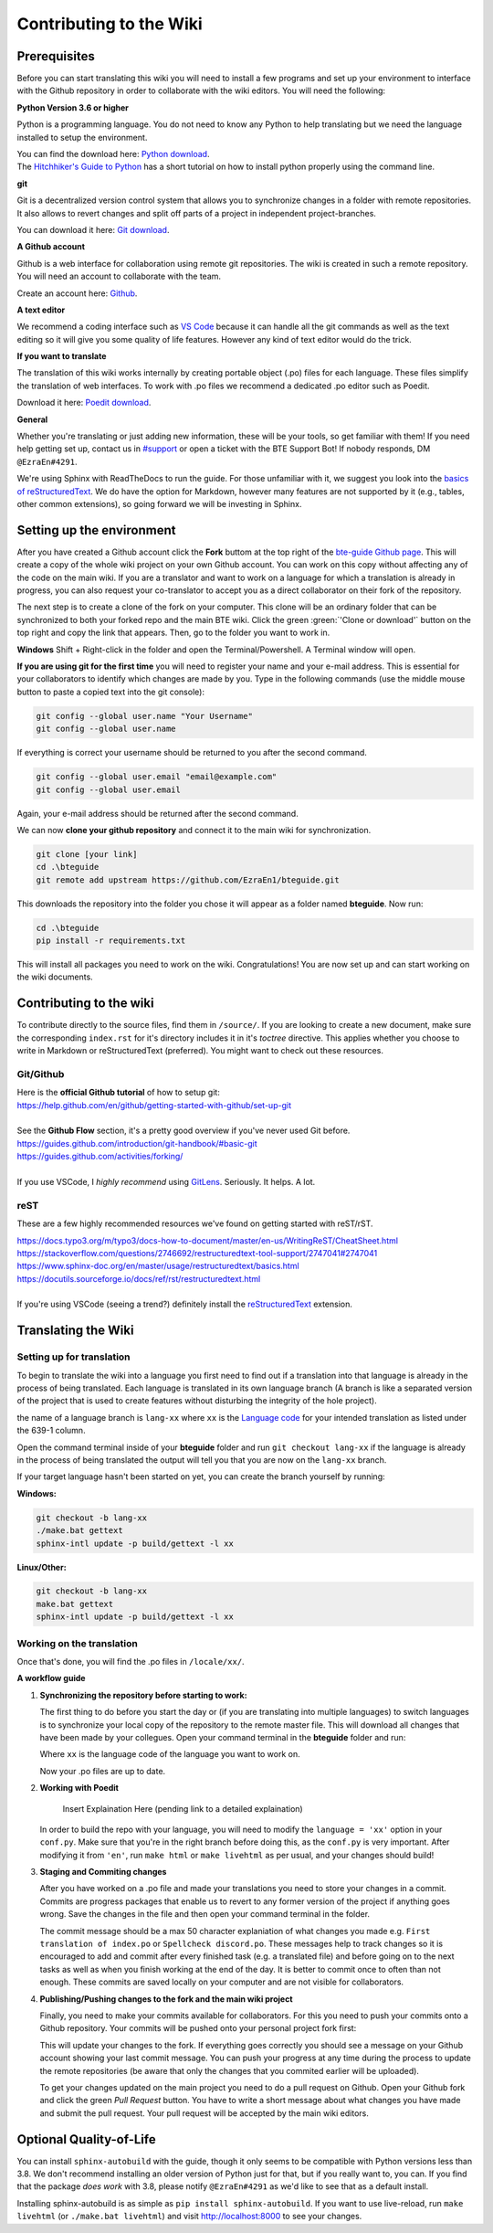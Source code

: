 Contributing to the Wiki
==========================

Prerequisites
-------------

Before you can start translating this wiki you will need to install a few programs and set up your environment to interface with the Github repository in order to collaborate with the wiki editors. You will need the following:

**Python Version 3.6 or higher**

Python is a programming language. You do not need to know any Python to help translating but we need the language installed to setup the environment.

| You can find the download here: `Python download <https://www.python.org/downloads/>`_.
| The `Hitchhiker's Guide to Python <https://docs.python-guide.org/starting/installation/>`_ has a short tutorial on how to install python properly using the command line.

**git**

Git is a decentralized version control system that allows you to synchronize changes in a folder with remote repositories. It also allows to revert changes and split off parts of a project in independent project-branches.

You can download it here: `Git download <https://git-scm.com/downloads>`_. 

**A Github account**

Github is a web interface for collaboration using remote git repositories. The wiki is created in such a remote repository. You will need an account to collaborate with the team.

Create an account here: `Github <https://github.com/>`_.

**A text editor**

We recommend a coding interface such as `VS Code <https://code.visualstudio.com/>`_ because it can handle all the git commands as well as the text editing so it will give you some quality of life features. However any kind of text editor would do the trick.

**If you want to translate**

The translation of this wiki works internally by creating portable object (.po) files for each language. These files simplify the translation of web interfaces. To work with .po files we recommend a dedicated .po editor such as Poedit.

Download it here: `Poedit download <https://poedit.net>`_.

**General**

Whether you're translating or just adding new information, these will be your tools, so get familiar with them! If you need help getting set up, contact us in `#support <https://discordapp.com/channels/690908396404080650/691034211464773684>`_ or open a ticket with the BTE Support Bot! If nobody responds, DM ``@EzraEn#4291``.

We're using Sphinx with ReadTheDocs to run the guide. For those unfamiliar with it, we suggest you look into the `basics of reStructuredText <https://www.sphinx-doc.org/en/master/usage/restructuredtext/basics.html>`_. We do have the option for Markdown, however many features are not supported by it (e.g., tables, other common extensions), so going forward we will be investing in Sphinx.

Setting up the environment
--------------------------

After you have created a Github account click the **Fork** buttom at the top right of the `bte-guide Github page <https://github.com/EzraEn1/bteguide>`_. This will create a copy of the whole wiki project on your own Github account. You can work on this copy without affecting any of the code on the main wiki. If you are a translator and want to work on a language for which a translation is already in progress, you can also request your co-translator to accept you as a direct collaborator on their fork of the repository.

The next step is to create a clone of the fork on your computer. This clone will be an ordinary folder that can be synchronized to both your forked repo and the main BTE wiki.
Click the green :green:`'Clone or download'` button on the top right and copy the link that appears.
Then, go to the folder you want to work in.

**Windows**
Shift + Right-click in the folder and open the Terminal/Powershell. A Terminal window will open.

**If you are using git for the first time** you will need to register your name and your e-mail address. This is essential for your collaborators to identify which changes are made by you. Type in the following commands (use the middle mouse button to paste a copied text into the git console):

.. code-block:: 

    git config --global user.name "Your Username" 
    git config --global user.name

If everything is correct your username should be returned to you after the second command.

.. code-block:: 

    git config --global user.email "email@example.com"
    git config --global user.email

Again, your e-mail address should be returned after the second command.

We can now **clone your github repository** and connect it to the main wiki for synchronization.

.. code-block:: 

    git clone [your link]
    cd .\bteguide
    git remote add upstream https://github.com/EzraEn1/bteguide.git

This downloads the repository into the folder you chose it will appear as a folder named **bteguide**. Now run:

.. code-block::

    cd .\bteguide
    pip install -r requirements.txt

This will install all packages you need to work on the wiki.
Congratulations! You are now set up and can start working on the wiki documents. 

Contributing to the wiki
------------------------

To contribute directly to the source files, find them in ``/source/``. 
If you are looking to create a new document, make sure the corresponding ``index.rst`` for it's directory includes it in it's `toctree` directive. This applies whether you choose to write in Markdown or reStructuredText (preferred). You might want to check out these resources.

Git/Github
~~~~~~~~~~
| Here is the **official Github tutorial** of how to setup git:
| https://help.github.com/en/github/getting-started-with-github/set-up-git
|
| See the **Github Flow** section, it's a pretty good overview if you've never used Git before.
| https://guides.github.com/introduction/git-handbook/#basic-git
| https://guides.github.com/activities/forking/
|
| If you use VSCode, I `highly recommend` using `GitLens <https://marketplace.visualstudio.com/items?itemName=eamodio.gitlens>`_. Seriously. It helps. A lot. 

reST
~~~~
These are a few highly recommended resources we've found on getting started with reST/rST.

| https://docs.typo3.org/m/typo3/docs-how-to-document/master/en-us/WritingReST/CheatSheet.html
| https://stackoverflow.com/questions/2746692/restructuredtext-tool-support/2747041#2747041
| https://www.sphinx-doc.org/en/master/usage/restructuredtext/basics.html
| https://docutils.sourceforge.io/docs/ref/rst/restructuredtext.html
| 
| If you're using VSCode (seeing a trend?) definitely install the `reStructuredText <https://marketplace.visualstudio.com/items?itemName=lextudio.restructuredtext>`_ extension.

Translating the Wiki
---------------------

Setting up for translation
~~~~~~~~~~~~~~~~~~~~~~~~~~

To begin to translate the wiki into a language you first need to find out if a translation into that language is already in the process of being translated.
Each language is translated in its own language branch (A branch is like a separated version of the project that is used to create features without disturbing the integrity of the hole project). 

the name of a language branch is ``lang-xx`` where ``xx`` is the `Language code <https://en.wikipedia.org/wiki/List_of_ISO_639-1_codes>`_ for your intended translation as listed under the 639-1 column.

Open the command terminal inside of your **bteguide** folder and run ``git checkout lang-xx`` if the language is already in the process of being translated the output will tell you that you are now on the ``lang-xx`` branch.

If your target language hasn't been started on yet, you can create the branch yourself by running:

**Windows:**

.. code-block::

    git checkout -b lang-xx
    ./make.bat gettext
    sphinx-intl update -p build/gettext -l xx

**Linux/Other:**

.. code-block::

    git checkout -b lang-xx
    make.bat gettext
    sphinx-intl update -p build/gettext -l xx

Working on the translation
~~~~~~~~~~~~~~~~~~~~~~~~~~

Once that's done, you will find the .po files in ``/locale/xx/``.

**A workflow guide**

#. **Synchronizing the repository before starting to work:**

   The first thing to do before you start the day or (if you are translating into multiple languages) to switch languages is to synchronize your local copy of the repository to the remote master file. This will download all changes that have been made by your collegues.
   Open your command terminal in the **bteguide** folder and run:

   .. codeblock::

      git checkout lang-xx 
      git pull origin\lang-xx
      sphinx-intl update -p build/gettext -l xx

   Where ``xx`` is the language code of the language you want to work on.

   Now your .po files are up to date. 


#. **Working with Poedit**

    Insert Explaination Here (pending link to a detailed explaination)

   In order to build the repo with your language, you will need to modify the ``language = 'xx'`` option in your ``conf.py``. Make sure that you're in the right branch before doing this, as the ``conf.py`` is very important. After modifying it from ``'en'``, run ``make html`` or ``make livehtml`` as per usual, and your changes should build!

#. **Staging and Commiting changes**

   After you have worked on a .po file and made your translations you need to store your changes in a commit. Commits are progress packages that enable us to revert to any former version of the project if anything goes wrong.
   Save the changes in the file and then open your command terminal in the folder.

   .. codeblock::

      git add [filename]
      git commit -m [commit message]

   The commit message should be a max 50 character explaniation of what changes you made e.g. ``First translation of index.po`` or ``Spellcheck discord.po``. These messages help to track changes so it is encouraged to add and commit after every finished task (e.g. a translated file) and before going on to the next tasks as well as when you finish working at the end of the day. It is better to commit once to often than not enough. These commits are saved locally on your computer and are not visible for collaborators.


#. **Publishing/Pushing changes to the fork and the main wiki project**

   Finally, you need to make your commits available for collaborators. For this you need to push your commits onto a Github repository. Your commits will be pushed onto your personal project fork first:

   .. codeblock::

      git pull lang-xx
      git push lang-xx

   This will update your changes to the fork. If everything goes correctly you should see a message on your Github account showing your last commit message. You can push your progress at any time during the process to update the remote repositories (be aware that only the changes that you commited earlier will be uploaded).

   To get your changes updated on the main project you need to do a pull request on Github. Open your Github fork and click the green `Pull Request` button. You have to write a short message about what changes you have made and submit the pull request. Your pull request will be accepted by the main wiki editors.


Optional Quality-of-Life
------------------------

You can install ``sphinx-autobuild`` with the guide, though it only seems to be compatible with Python versions less than 3.8. We don't recommend installing an older version of Python just for that, but if you really want to, you can. If you find that the package `does work` with 3.8, please notify ``@EzraEn#4291`` as we'd like to see that as a default install. 

Installing sphinx-autobuild is as simple as ``pip install sphinx-autobuild``.
If you want to use live-reload, run ``make livehtml`` (or ``./make.bat livehtml``) and visit http://localhost:8000 to see your changes.